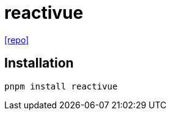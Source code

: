 = reactivue
:url-repo: https://github.com/antfu/reactivue

{url-repo}[[repo\]]

== Installation

[,bash]
----
pnpm install reactivue
----